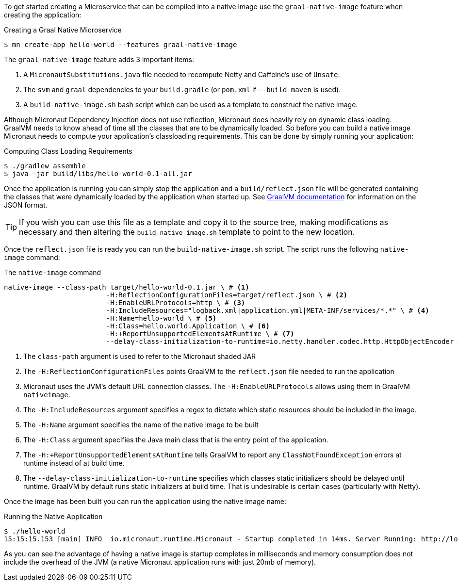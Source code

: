 To get started creating a Microservice that can be compiled into a native image use the `graal-native-image` feature when creating the application:

.Creating a Graal Native Microservice
[source,bash]
----
$ mn create-app hello-world --features graal-native-image
----

The `graal-native-image` feature adds 3 important items:

1. A `MicronautSubstitutions.java` file needed to recompute Netty and Caffeine's use of `Unsafe`.
2. The `svm` and `graal` dependencies to your `build.gradle` (or `pom.xml` if `--build maven` is used).
3. A `build-native-image.sh` bash script which can be used as a template to construct the native image.

Although Micronaut Dependency Injection does not use reflection, Micronaut does heavily rely on dynamic class loading. GraalVM needs to know ahead of time all the classes that are to be dynamically loaded. So before you can build a native image Micronaut needs to compute your application's classloading requirements. This can be done by simply running your application:

.Computing Class Loading Requirements
[source,bash]
----
$ ./gradlew assemble
$ java -jar build/libs/hello-world-0.1-all.jar
----

Once the application is running you can simply stop the application and a `build/reflect.json` file will be generated containing the classes that were dynamically loaded by the application when started up. See https://github.com/oracle/graal/blob/master/substratevm/REFLECTION.md[GraalVM documentation] for information on the JSON format.

TIP: If you wish you can use this file as a template and copy it to the source tree, making modifications as necessary and then altering the `build-native-image.sh` template to point to the new location.

Once the `reflect.json` file is ready you can run the `build-native-image.sh` script. The script runs the following `native-image` command:

.The `native-image` command
[source,bash]
----
native-image --class-path target/hello-world-0.1.jar \ # <1>
			 -H:ReflectionConfigurationFiles=target/reflect.json \ # <2>
			 -H:EnableURLProtocols=http \ # <3>
			 -H:IncludeResources="logback.xml|application.yml|META-INF/services/*.*" \ # <4>
			 -H:Name=hello-world \ # <5>
			 -H:Class=hello.world.Application \ # <6>
			 -H:+ReportUnsupportedElementsAtRuntime \ # <7>
			 --delay-class-initialization-to-runtime=io.netty.handler.codec.http.HttpObjectEncoder # <8>
----

<1> The `class-path` argument is used to refer to the Micronaut shaded JAR
<2> The `-H:ReflectionConfigurationFiles` points GraalVM to the `reflect.json` file needed to run the application
<3> Micronaut uses the JVM's default URL connection classes. The `-H:EnableURLProtocols` allows using them in GraalVM `nativeimage`.
<4> The `-H:IncludeResources` argument specifies a regex to dictate which static resources should be included in the image.
<5> The `-H:Name` argument specifies the name of the native image to be built
<5> The `-H:Class` argument specifies the Java main class that is the entry point of the application.
<6> The `-H:+ReportUnsupportedElementsAtRuntime` tells GraalVM to report any `ClassNotFoundException` errors at runtime instead of at build time.
<7> The `--delay-class-initialization-to-runtime` specifies which classes static initializers should be delayed until runtime. GraalVM by default runs static initializers at build time. That is undesirable is certain cases (particularly with Netty).


Once the image has been built you can run the application using the native image name:

.Running the Native Application
[source,bash]
----
$ ./hello-world
15:15:15.153 [main] INFO  io.micronaut.runtime.Micronaut - Startup completed in 14ms. Server Running: http://localhost:8080
----

As you can see the advantage of having a native image is startup completes in milliseconds and memory consumption does not include the overhead of the JVM (a native Micronaut application runs with just 20mb of memory).